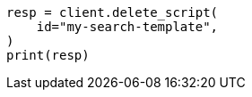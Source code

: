 // This file is autogenerated, DO NOT EDIT
// search/search-your-data/search-template.asciidoc:234

[source, python]
----
resp = client.delete_script(
    id="my-search-template",
)
print(resp)
----
